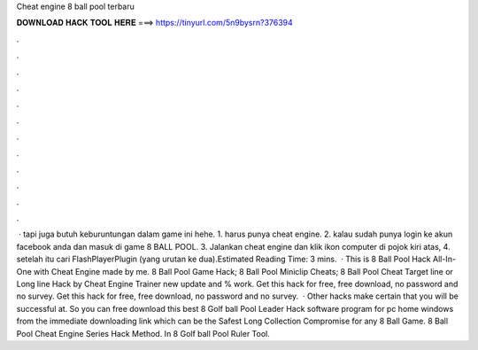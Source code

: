 Cheat engine 8 ball pool terbaru

𝐃𝐎𝐖𝐍𝐋𝐎𝐀𝐃 𝐇𝐀𝐂𝐊 𝐓𝐎𝐎𝐋 𝐇𝐄𝐑𝐄 ===> https://tinyurl.com/5n9bysrn?376394

.

.

.

.

.

.

.

.

.

.

.

.

 · tapi juga butuh keburuntungan dalam game ini hehe. 1. harus punya cheat engine. 2. kalau sudah punya login ke akun facebook anda dan masuk di game 8 BALL POOL. 3. Jalankan cheat engine dan klik ikon computer di pojok kiri atas, 4. setelah itu cari FlashPlayerPlugin (yang urutan ke dua).Estimated Reading Time: 3 mins.  · This is 8 Ball Pool Hack All-In-One with Cheat Engine made by me. 8 Ball Pool Game Hack; 8 Ball Pool Miniclip Cheats; 8 Ball Pool Cheat Target line or Long line Hack by Cheat Engine Trainer new update and % work. Get this hack for free, free download, no password and no survey. Get this hack for free, free download, no password and no survey.  · Other hacks make certain that you will be successful at. So you can free download this best 8 Golf ball Pool Leader Hack software program for pc home windows from the immediate downloading link which can be the Safest Long Collection Compromise for any 8 Ball Game. 8 Ball Pool Cheat Engine Series Hack Method. In 8 Golf ball Pool Ruler Tool.